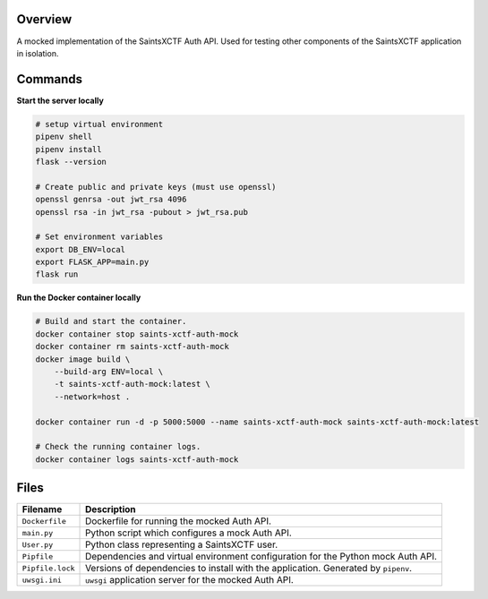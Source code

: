 Overview
--------

A mocked implementation of the SaintsXCTF Auth API.  Used for testing other components of the SaintsXCTF application in
isolation.

Commands
--------

**Start the server locally**

.. code-block:: bash

    # setup virtual environment
    pipenv shell
    pipenv install
    flask --version

    # Create public and private keys (must use openssl)
    openssl genrsa -out jwt_rsa 4096
    openssl rsa -in jwt_rsa -pubout > jwt_rsa.pub

    # Set environment variables
    export DB_ENV=local
    export FLASK_APP=main.py
    flask run

**Run the Docker container locally**

.. code-block:: bash

    # Build and start the container.
    docker container stop saints-xctf-auth-mock
    docker container rm saints-xctf-auth-mock
    docker image build \
        --build-arg ENV=local \
        -t saints-xctf-auth-mock:latest \
        --network=host .

    docker container run -d -p 5000:5000 --name saints-xctf-auth-mock saints-xctf-auth-mock:latest

    # Check the running container logs.
    docker container logs saints-xctf-auth-mock

Files
-----

+-----------------------------+----------------------------------------------------------------------------------------------+
| Filename                    | Description                                                                                  |
+=============================+==============================================================================================+
| ``Dockerfile``              | Dockerfile for running the mocked Auth API.                                                  |
+-----------------------------+----------------------------------------------------------------------------------------------+
| ``main.py``                 | Python script which configures a mock Auth API.                                              |
+-----------------------------+----------------------------------------------------------------------------------------------+
| ``User.py``                 | Python class representing a SaintsXCTF user.                                                 |
+-----------------------------+----------------------------------------------------------------------------------------------+
| ``Pipfile``                 | Dependencies and virtual environment configuration for the Python mock Auth API.             |
+-----------------------------+----------------------------------------------------------------------------------------------+
| ``Pipfile.lock``            | Versions of dependencies to install with the application.  Generated by ``pipenv``.          |
+-----------------------------+----------------------------------------------------------------------------------------------+
| ``uwsgi.ini``               | ``uwsgi`` application server for the mocked Auth API.                                        |
+-----------------------------+----------------------------------------------------------------------------------------------+